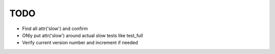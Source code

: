 TODO
====

- Find all attr('slow') and confirm
- ONly put attr('slow') around actual slow tests like test_full
- Verify current version number and increment if needed

